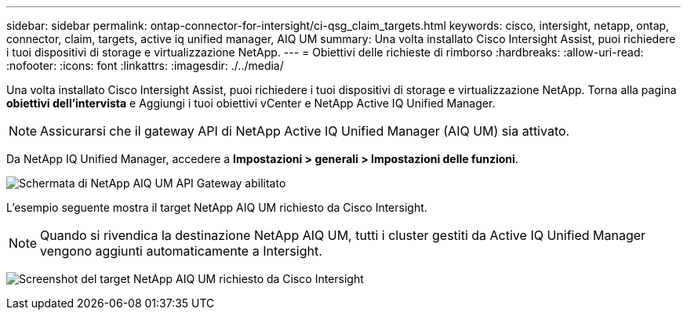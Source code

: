 ---
sidebar: sidebar 
permalink: ontap-connector-for-intersight/ci-qsg_claim_targets.html 
keywords: cisco, intersight, netapp, ontap, connector, claim, targets, active iq unified manager, AIQ UM 
summary: Una volta installato Cisco Intersight Assist, puoi richiedere i tuoi dispositivi di storage e virtualizzazione NetApp. 
---
= Obiettivi delle richieste di rimborso
:hardbreaks:
:allow-uri-read: 
:nofooter: 
:icons: font
:linkattrs: 
:imagesdir: ./../media/


[role="lead"]
Una volta installato Cisco Intersight Assist, puoi richiedere i tuoi dispositivi di storage e virtualizzazione NetApp. Torna alla pagina *obiettivi dell'intervista* e Aggiungi i tuoi obiettivi vCenter e NetApp Active IQ Unified Manager.


NOTE: Assicurarsi che il gateway API di NetApp Active IQ Unified Manager (AIQ UM) sia attivato.

Da NetApp IQ Unified Manager, accedere a *Impostazioni > generali > Impostazioni delle funzioni*.

image:ci-qsg_image7.png["Schermata di NetApp AIQ UM API Gateway abilitato"]

L'esempio seguente mostra il target NetApp AIQ UM richiesto da Cisco Intersight.


NOTE: Quando si rivendica la destinazione NetApp AIQ UM, tutti i cluster gestiti da Active IQ Unified Manager vengono aggiunti automaticamente a Intersight.

image:ci-qsg_image8.png["Screenshot del target NetApp AIQ UM richiesto da Cisco Intersight"]
